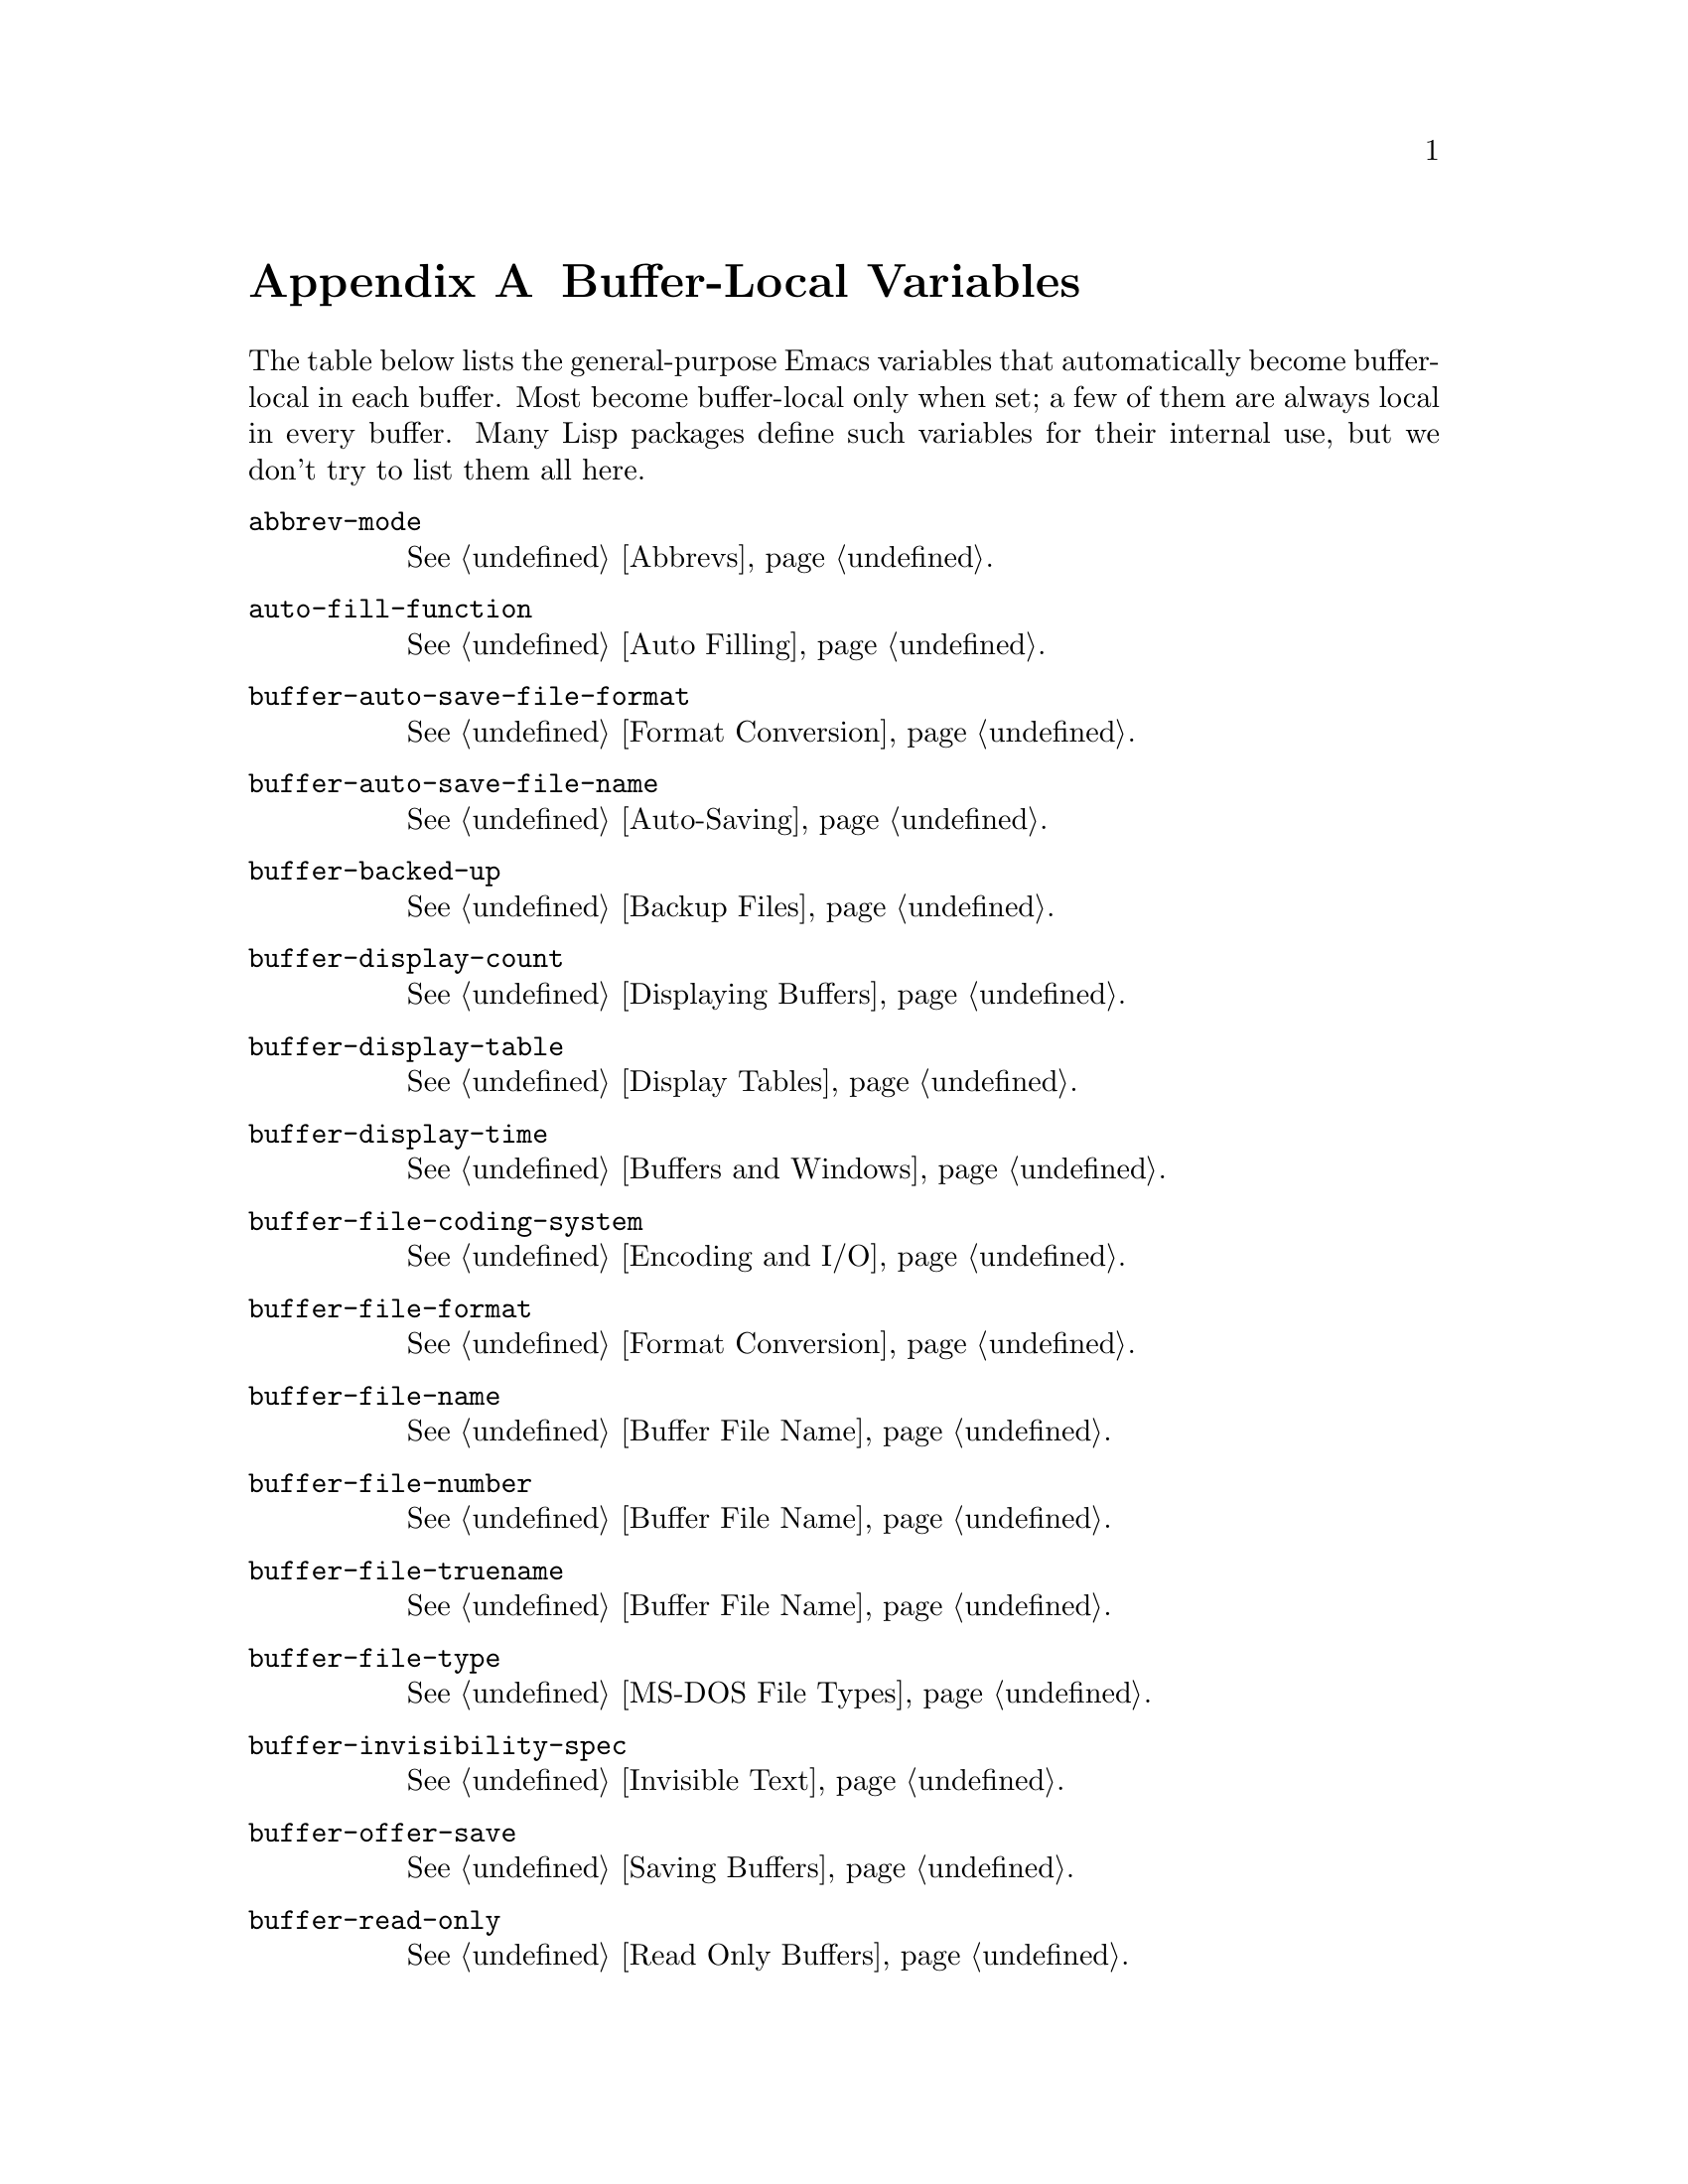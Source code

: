 @c -*-texinfo-*-
@c This is part of the GNU Emacs Lisp Reference Manual.
@c Copyright (C) 1990, 1991, 1992, 1993, 1999 Free Software Foundation, Inc.
@c See the file elisp.texi for copying conditions.
@setfilename ../info/locals
@node Standard Buffer-Local Variables, Standard Keymaps, Standard Errors, Top
@appendix Buffer-Local Variables
@c The title "Standard Buffer-Local Variables" is too long for
@c smallbook. --rjc 30mar92

  The table below lists the general-purpose Emacs variables that
automatically become buffer-local in each buffer.  Most become
buffer-local only when set; a few of them are always local in every
buffer.  Many Lisp packages define such variables for their internal
use, but we don't try to list them all here.

@table @code
@item abbrev-mode
@xref{Abbrevs}.

@item auto-fill-function
@xref{Auto Filling}.

@item buffer-auto-save-file-format
@xref{Format Conversion}.

@item buffer-auto-save-file-name
@xref{Auto-Saving}.

@item buffer-backed-up
@xref{Backup Files}.

@item buffer-display-count
@xref{Displaying Buffers}.

@item buffer-display-table
@xref{Display Tables}.

@item buffer-display-time
@xref{Buffers and Windows}.

@item buffer-file-coding-system
@xref{Encoding and I/O}.

@item buffer-file-format
@xref{Format Conversion}.

@item buffer-file-name
@xref{Buffer File Name}.

@item buffer-file-number
@xref{Buffer File Name}.

@item buffer-file-truename
@xref{Buffer File Name}.

@item buffer-file-type
@xref{MS-DOS File Types}.

@item buffer-invisibility-spec
@xref{Invisible Text}.

@item buffer-offer-save
@xref{Saving Buffers}.

@item buffer-read-only
@xref{Read Only Buffers}.

@item buffer-saved-size
@xref{Point}.

@item buffer-undo-list
@xref{Undo}.

@item cache-long-line-scans
@xref{Text Lines}.

@item case-fold-search
@xref{Searching and Case}.

@item ctl-arrow
@xref{Usual Display}.

@item cursor-type
@xref{Window Frame Parameters}.

@item comment-column
@xref{Comments,,, emacs, The GNU Emacs Manual}.

@item default-directory
@xref{File Name Expansion}.

@item defun-prompt-regexp
@xref{List Motion}.

@item desktop-save-buffer
@xref{Desktop Save Mode}.

@ignore
@item direction-reversed
Does not work yet.
@end ignore

@item enable-multibyte-characters
@ref{Non-ASCII Characters}.

@item fill-column
@xref{Auto Filling}.

@item fringes-outside-margins
@xref{Fringes}.

@item goal-column
@xref{Moving Point,,, emacs, The GNU Emacs Manual}.

@item header-line-format
@xref{Mode Line Data}.

@item indicate-buffer-boundaries
@xref{Usual Display}.

@item indicate-empty-lines
@xref{Usual Display}.

@item left-fringe-width
@xref{Fringes}.

@item left-margin
@xref{Indentation}.

@item left-margin-width
@xref{Display Margins}.

@item line-spacing
@c Cause an error so we will fix this.
@xref{Yet to be written}.

@item local-abbrev-table
@xref{Abbrevs}.

@item major-mode
@xref{Mode Help}.

@item mark-active
@xref{The Mark}.

@item mark-ring
@xref{The Mark}.

@item mode-line-buffer-identification
@xref{Mode Line Variables}.

@item mode-line-format
@xref{Mode Line Data}.

@item mode-line-modified
@xref{Mode Line Variables}.

@item mode-line-process
@xref{Mode Line Variables}.

@item mode-name
@xref{Mode Line Variables}.

@item overwrite-mode
@xref{Insertion}.

@item point-before-scroll
Used for communication between mouse commands and scroll-bar commands.

@item right-fringe-width
@xref{Fringes}.

@item right-margin-width
@xref{Display Margins}.

@item scroll-bar-width
@xref{Scroll Bars}.

@item scroll-down-aggressively
@xref{Textual Scrolling}.

@item scroll-up-aggressively
@xref{Textual Scrolling}.

@item selective-display
@xref{Selective Display}.

@item selective-display-ellipses
@xref{Selective Display}.

@item tab-width
@xref{Usual Display}.

@item truncate-lines
@xref{Truncation}.

@item vc-mode
@xref{Mode Line Variables}.

@item vertical-scroll-bar
@xref{Yet to be written}.
@end table

@ignore
   arch-tag: 6baae835-b667-4447-91e2-9829ae1cf543
@end ignore
